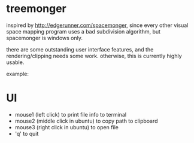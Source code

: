 * treemonger

inspired by http://edgerunner.com/spacemonger, since every other visual space mapping program uses a bad subdivision algorithm, but spacemonger is windows only.

there are some outstanding user interface features, and the rendering/clipping needs some work. otherwise, this is currently highly usable.

example:
[[./example.png]]
* UI

- mouse1 (left click) to print file info to terminal
- mouse2 (middle click in ubuntu) to copy path to clipboard
- mouse3 (right click in ubuntu) to open file
- 'q' to quit
